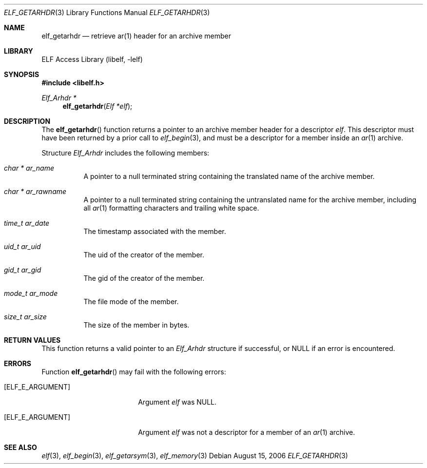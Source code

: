 .\" Copyright (c) 2006 Joseph Koshy.  All rights reserved.
.\"
.\" Redistribution and use in source and binary forms, with or without
.\" modification, are permitted provided that the following conditions
.\" are met:
.\" 1. Redistributions of source code must retain the above copyright
.\"    notice, this list of conditions and the following disclaimer.
.\" 2. Redistributions in binary form must reproduce the above copyright
.\"    notice, this list of conditions and the following disclaimer in the
.\"    documentation and/or other materials provided with the distribution.
.\"
.\" This software is provided by Joseph Koshy ``as is'' and
.\" any express or implied warranties, including, but not limited to, the
.\" implied warranties of merchantability and fitness for a particular purpose
.\" are disclaimed.  in no event shall Joseph Koshy be liable
.\" for any direct, indirect, incidental, special, exemplary, or consequential
.\" damages (including, but not limited to, procurement of substitute goods
.\" or services; loss of use, data, or profits; or business interruption)
.\" however caused and on any theory of liability, whether in contract, strict
.\" liability, or tort (including negligence or otherwise) arising in any way
.\" out of the use of this software, even if advised of the possibility of
.\" such damage.
.\"
.\" $FreeBSD: src/lib/libelf/elf_getarhdr.3,v 1.3.10.2.2.1 2010/12/21 17:09:25 kensmith Exp $
.\"
.Dd August 15, 2006
.Dt ELF_GETARHDR 3
.Os
.Sh NAME
.Nm elf_getarhdr
.Nd retrieve ar(1) header for an archive member
.Sh LIBRARY
.Lb libelf
.Sh SYNOPSIS
.In libelf.h
.Ft "Elf_Arhdr *"
.Fn elf_getarhdr "Elf *elf"
.Sh DESCRIPTION
The
.Fn elf_getarhdr
function returns a pointer to an archive member header for
a descriptor
.Ar elf .
This descriptor must have been returned by a prior call to
.Xr elf_begin 3 ,
and must be a descriptor for a member inside an
.Xr ar 1
archive.
.Pp
Structure
.Vt Elf_Arhdr
includes the following members:
.Bl -tag -width indent
.It Vt "char *" Va ar_name
A pointer to a null terminated string containing the translated
name of the archive member.
.It Vt "char *" Va ar_rawname
A pointer to a null terminated string containing the untranslated
name for the archive member, including all
.Xr ar 1
formatting characters and trailing white space.
.It Vt time_t Va ar_date
The timestamp associated with the member.
.It Vt uid_t Va ar_uid
The uid of the creator of the member.
.It Vt gid_t Va ar_gid
The gid of the creator of the member.
.It Vt mode_t Va ar_mode
The file mode of the member.
.It Vt size_t Va ar_size
The size of the member in bytes.
.El
.Sh RETURN VALUES
This function returns a valid pointer to an
.Vt Elf_Arhdr
structure if successful, or NULL if an error is encountered.
.Sh ERRORS
Function
.Fn elf_getarhdr
may fail with the following errors:
.Bl -tag -width "[ELF_E_RESOURCE]"
.It Bq Er ELF_E_ARGUMENT
Argument
.Ar elf
was NULL.
.It Bq Er ELF_E_ARGUMENT
Argument
.Ar elf
was not a descriptor for a member of an
.Xr ar 1
archive.
.El
.Sh SEE ALSO
.Xr elf 3 ,
.Xr elf_begin 3 ,
.Xr elf_getarsym 3 ,
.Xr elf_memory 3
